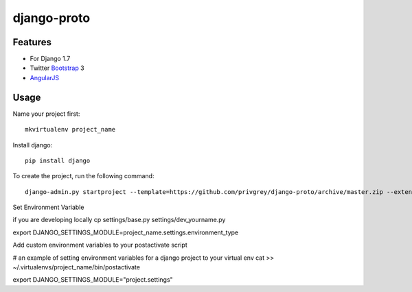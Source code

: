 django-proto
=======================

Features
---------

* For Django 1.7
* Twitter Bootstrap_ 3
* AngularJS_

.. _Bootstrap: https://github.com/twbs/bootstrap
.. _AngularJS: https://github.com/angular/angular.js

Usage
--------------------------

Name your project first::

    mkvirtualenv project_name

Install django::

    pip install django


To create the project, run the following command::

    django-admin.py startproject --template=https://github.com/privgrey/django-proto/archive/master.zip --extension=py,rst,html project_name


Set Environment Variable

if you are developing locally
cp settings/base.py settings/dev_yourname.py


export DJANGO_SETTINGS_MODULE=project_name.settings.environment_type



Add custom environment variables to your postactivate script

# an example of setting environment variables for a django project to your virtual env
cat >> ~/.virtualenvs/project_name/bin/postactivate

export DJANGO_SETTINGS_MODULE="project.settings"
